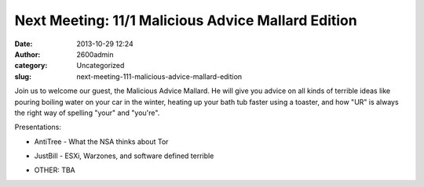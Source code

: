 Next Meeting: 11/1 Malicious Advice Mallard Edition
###################################################
:date: 2013-10-29 12:24
:author: 2600admin
:category: Uncategorized
:slug: next-meeting-111-malicious-advice-mallard-edition


Join us to welcome our guest, the Malicious Advice Mallard. He will give
you advice on all kinds of terrible ideas like pouring boiling water on
your car in the winter, heating up your bath tub faster using a toaster,
and how "UR" is always the right way of spelling "your" and "you're".

Presentations:

-  AntiTree - What the NSA thinks about Tor
-  JustBill - ESXi, Warzones, and software defined terrible
-  OTHER: TBA

   .. image:: images/2600_mallard.png
